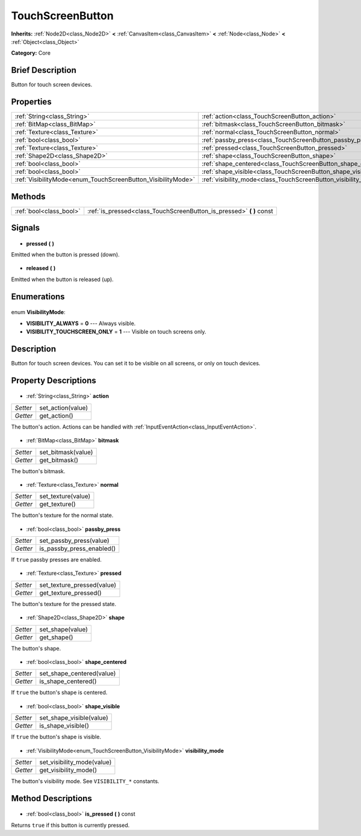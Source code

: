 .. Generated automatically by doc/tools/makerst.py in Godot's source tree.
.. DO NOT EDIT THIS FILE, but the TouchScreenButton.xml source instead.
.. The source is found in doc/classes or modules/<name>/doc_classes.

.. _class_TouchScreenButton:

TouchScreenButton
=================

**Inherits:** :ref:`Node2D<class_Node2D>` **<** :ref:`CanvasItem<class_CanvasItem>` **<** :ref:`Node<class_Node>` **<** :ref:`Object<class_Object>`

**Category:** Core

Brief Description
-----------------

Button for touch screen devices.

Properties
----------

+--------------------------------------------------------------+-----------------------------------------------------------------+
| :ref:`String<class_String>`                                  | :ref:`action<class_TouchScreenButton_action>`                   |
+--------------------------------------------------------------+-----------------------------------------------------------------+
| :ref:`BitMap<class_BitMap>`                                  | :ref:`bitmask<class_TouchScreenButton_bitmask>`                 |
+--------------------------------------------------------------+-----------------------------------------------------------------+
| :ref:`Texture<class_Texture>`                                | :ref:`normal<class_TouchScreenButton_normal>`                   |
+--------------------------------------------------------------+-----------------------------------------------------------------+
| :ref:`bool<class_bool>`                                      | :ref:`passby_press<class_TouchScreenButton_passby_press>`       |
+--------------------------------------------------------------+-----------------------------------------------------------------+
| :ref:`Texture<class_Texture>`                                | :ref:`pressed<class_TouchScreenButton_pressed>`                 |
+--------------------------------------------------------------+-----------------------------------------------------------------+
| :ref:`Shape2D<class_Shape2D>`                                | :ref:`shape<class_TouchScreenButton_shape>`                     |
+--------------------------------------------------------------+-----------------------------------------------------------------+
| :ref:`bool<class_bool>`                                      | :ref:`shape_centered<class_TouchScreenButton_shape_centered>`   |
+--------------------------------------------------------------+-----------------------------------------------------------------+
| :ref:`bool<class_bool>`                                      | :ref:`shape_visible<class_TouchScreenButton_shape_visible>`     |
+--------------------------------------------------------------+-----------------------------------------------------------------+
| :ref:`VisibilityMode<enum_TouchScreenButton_VisibilityMode>` | :ref:`visibility_mode<class_TouchScreenButton_visibility_mode>` |
+--------------------------------------------------------------+-----------------------------------------------------------------+

Methods
-------

+--------------------------+-------------------------------------------------------------------------+
| :ref:`bool<class_bool>`  | :ref:`is_pressed<class_TouchScreenButton_is_pressed>` **(** **)** const |
+--------------------------+-------------------------------------------------------------------------+

Signals
-------

  .. _class_TouchScreenButton_pressed:

- **pressed** **(** **)**

Emitted when the button is pressed (down).

  .. _class_TouchScreenButton_released:

- **released** **(** **)**

Emitted when the button is released (up).

Enumerations
------------

  .. _enum_TouchScreenButton_VisibilityMode:

enum **VisibilityMode**:

- **VISIBILITY_ALWAYS** = **0** --- Always visible.
- **VISIBILITY_TOUCHSCREEN_ONLY** = **1** --- Visible on touch screens only.

Description
-----------

Button for touch screen devices. You can set it to be visible on all screens, or only on touch devices.

Property Descriptions
---------------------

  .. _class_TouchScreenButton_action:

- :ref:`String<class_String>` **action**

+----------+-------------------+
| *Setter* | set_action(value) |
+----------+-------------------+
| *Getter* | get_action()      |
+----------+-------------------+

The button's action. Actions can be handled with :ref:`InputEventAction<class_InputEventAction>`.

  .. _class_TouchScreenButton_bitmask:

- :ref:`BitMap<class_BitMap>` **bitmask**

+----------+--------------------+
| *Setter* | set_bitmask(value) |
+----------+--------------------+
| *Getter* | get_bitmask()      |
+----------+--------------------+

The button's bitmask.

  .. _class_TouchScreenButton_normal:

- :ref:`Texture<class_Texture>` **normal**

+----------+--------------------+
| *Setter* | set_texture(value) |
+----------+--------------------+
| *Getter* | get_texture()      |
+----------+--------------------+

The button's texture for the normal state.

  .. _class_TouchScreenButton_passby_press:

- :ref:`bool<class_bool>` **passby_press**

+----------+---------------------------+
| *Setter* | set_passby_press(value)   |
+----------+---------------------------+
| *Getter* | is_passby_press_enabled() |
+----------+---------------------------+

If ``true`` passby presses are enabled.

  .. _class_TouchScreenButton_pressed:

- :ref:`Texture<class_Texture>` **pressed**

+----------+----------------------------+
| *Setter* | set_texture_pressed(value) |
+----------+----------------------------+
| *Getter* | get_texture_pressed()      |
+----------+----------------------------+

The button's texture for the pressed state.

  .. _class_TouchScreenButton_shape:

- :ref:`Shape2D<class_Shape2D>` **shape**

+----------+------------------+
| *Setter* | set_shape(value) |
+----------+------------------+
| *Getter* | get_shape()      |
+----------+------------------+

The button's shape.

  .. _class_TouchScreenButton_shape_centered:

- :ref:`bool<class_bool>` **shape_centered**

+----------+---------------------------+
| *Setter* | set_shape_centered(value) |
+----------+---------------------------+
| *Getter* | is_shape_centered()       |
+----------+---------------------------+

If ``true`` the button's shape is centered.

  .. _class_TouchScreenButton_shape_visible:

- :ref:`bool<class_bool>` **shape_visible**

+----------+--------------------------+
| *Setter* | set_shape_visible(value) |
+----------+--------------------------+
| *Getter* | is_shape_visible()       |
+----------+--------------------------+

If ``true`` the button's shape is visible.

  .. _class_TouchScreenButton_visibility_mode:

- :ref:`VisibilityMode<enum_TouchScreenButton_VisibilityMode>` **visibility_mode**

+----------+----------------------------+
| *Setter* | set_visibility_mode(value) |
+----------+----------------------------+
| *Getter* | get_visibility_mode()      |
+----------+----------------------------+

The button's visibility mode. See ``VISIBILITY_*`` constants.

Method Descriptions
-------------------

  .. _class_TouchScreenButton_is_pressed:

- :ref:`bool<class_bool>` **is_pressed** **(** **)** const

Returns ``true`` if this button is currently pressed.

